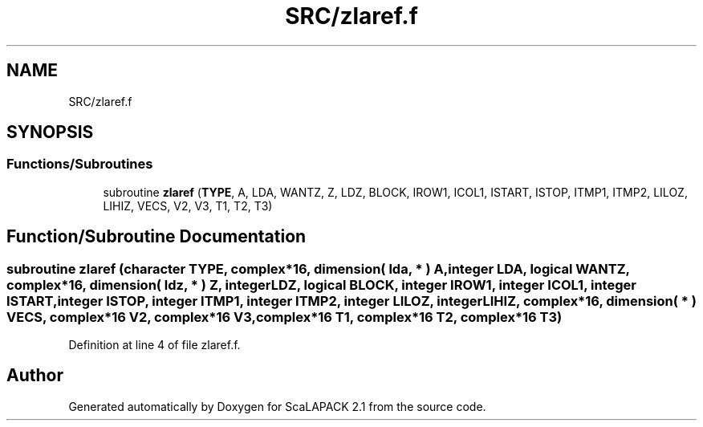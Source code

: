 .TH "SRC/zlaref.f" 3 "Sat Nov 16 2019" "Version 2.1" "ScaLAPACK 2.1" \" -*- nroff -*-
.ad l
.nh
.SH NAME
SRC/zlaref.f
.SH SYNOPSIS
.br
.PP
.SS "Functions/Subroutines"

.in +1c
.ti -1c
.RI "subroutine \fBzlaref\fP (\fBTYPE\fP, A, LDA, WANTZ, Z, LDZ, BLOCK, IROW1, ICOL1, ISTART, ISTOP, ITMP1, ITMP2, LILOZ, LIHIZ, VECS, V2, V3, T1, T2, T3)"
.br
.in -1c
.SH "Function/Subroutine Documentation"
.PP 
.SS "subroutine zlaref (character TYPE, \fBcomplex\fP*16, dimension( lda, * ) A, integer LDA, logical WANTZ, \fBcomplex\fP*16, dimension( ldz, * ) Z, integer LDZ, logical BLOCK, integer IROW1, integer ICOL1, integer ISTART, integer ISTOP, integer ITMP1, integer ITMP2, integer LILOZ, integer LIHIZ, \fBcomplex\fP*16, dimension( * ) VECS, \fBcomplex\fP*16 V2, \fBcomplex\fP*16 V3, \fBcomplex\fP*16 T1, \fBcomplex\fP*16 T2, \fBcomplex\fP*16 T3)"

.PP
Definition at line 4 of file zlaref\&.f\&.
.SH "Author"
.PP 
Generated automatically by Doxygen for ScaLAPACK 2\&.1 from the source code\&.
